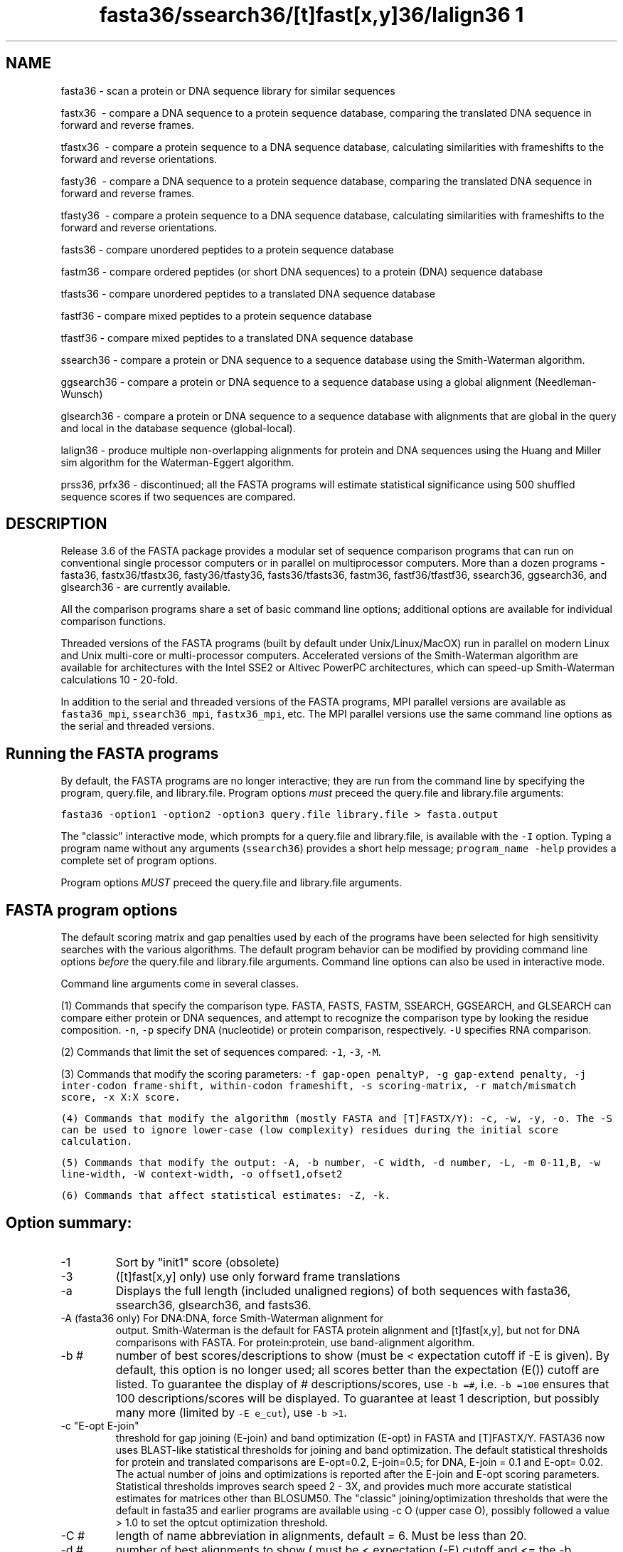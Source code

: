 .TH fasta36/ssearch36/[t]fast[x,y]36/lalign36	1 local
.SH NAME
fasta36 \- scan a protein or DNA sequence library for similar
sequences

fastx36 \ - compare a DNA sequence to a protein sequence
database, comparing the translated DNA sequence in forward and
reverse frames.

tfastx36 \ - compare a protein sequence to a DNA sequence
database, calculating similarities with frameshifts to the forward and
reverse orientations.

fasty36 \ - compare a DNA sequence to a protein sequence
database, comparing the translated DNA sequence in forward and reverse
frames.

tfasty36 \ - compare a protein sequence to a DNA sequence
database, calculating similarities with frameshifts to the forward and
reverse orientations.

fasts36 \- compare unordered peptides to a protein sequence database

fastm36 \- compare ordered peptides (or short DNA sequences)
to a protein (DNA) sequence database

tfasts36 \- compare unordered peptides to a translated DNA
sequence database

fastf36 \- compare mixed peptides to a protein sequence database

tfastf36 \- compare mixed peptides to a translated DNA
sequence database

ssearch36 \- compare a protein or DNA sequence to a
sequence database using the Smith-Waterman algorithm.

ggsearch36 \- compare a protein or DNA sequence to a
sequence database using a global alignment (Needleman-Wunsch)

glsearch36 \- compare a protein or DNA sequence to a
sequence database with alignments that are global in the query and
local in the database sequence (global-local).

lalign36 \- produce multiple non-overlapping alignments for protein
and DNA sequences using the Huang and Miller sim algorithm for the
Waterman-Eggert algorithm.

prss36, prfx36 \- discontinued; all the FASTA programs will estimate
statistical significance using 500 shuffled sequence scores if two
sequences are compared.

.SH DESCRIPTION

Release 3.6 of the FASTA package provides a modular set of sequence
comparison programs that can run on conventional single processor
computers or in parallel on multiprocessor computers. More than a
dozen programs \- fasta36, fastx36/tfastx36, fasty36/tfasty36,
fasts36/tfasts36, fastm36, fastf36/tfastf36, ssearch36, ggsearch36,
and glsearch36 \- are currently available.

All the comparison programs share a set of basic command line options;
additional options are available for individual comparison functions.

Threaded versions of the FASTA programs (built by default under
Unix/Linux/MacOX) run in parallel on modern Linux and Unix multi-core
or multi-processor computers.  Accelerated versions of the
Smith-Waterman algorithm are available for architectures with the
Intel SSE2 or Altivec PowerPC architectures, which can speed-up
Smith-Waterman calculations 10 - 20-fold.

In addition to the serial and threaded versions of the FASTA programs,
MPI parallel versions are available as \fCfasta36_mpi\fP,
\fCssearch36_mpi\fP, \fCfastx36_mpi\fP, etc. The MPI parallel versions
use the same command line options as the serial and threaded versions.

.SH Running the FASTA programs
.LP
By default, the FASTA programs are no longer interactive; they are run
from the command line by specifying the program, query.file, and
library.file.  Program options \fImust\fP preceed the
query.file and library.file arguments:
.sp
.ti 0.5i
\fCfasta36 -option1 -option2 -option3 query.file library.file > fasta.output\fP
.sp
The "classic" interactive mode, which prompts for a query.file and
library.file, is available with the \fC-I\fP option.  Typing a program
name without any arguments (\fCssearch36\fP) provides a short help
message; \fCprogram_name -help\fP provides a complete set of program
options.
.LP
Program options \fIMUST\fP preceed the query.file and library.file arguments.

.SH FASTA program options
.LP
The default scoring matrix and gap penalties used by each of the
programs have been selected for high sensitivity searches with the
various algorithms.  The default program behavior can be modified by
providing command line options \fIbefore\fP the query.file and
library.file arguments.  Command line options can also be used in
interactive mode.

Command line arguments come in several classes.

(1) Commands that specify the comparison type. FASTA, FASTS, FASTM,
SSEARCH, GGSEARCH, and GLSEARCH can compare either protein or DNA
sequences, and attempt to recognize the comparison type by looking the
residue composition. \fC-n\fP, \fC-p\fP specify DNA (nucleotide) or
protein comparison, respectively. \fC-U\fP specifies RNA comparison.

(2) Commands that limit the set of sequences compared: \fC-1\fP,
\fC-3\fP, \fC-M\fP.

(3) Commands that modify the scoring parameters: \fC-f gap-open penalty\P, \fC-g
gap-extend penalty\fP, \fC-j inter-codon frame-shift, within-codon frameshift\fP,
\fC-s scoring-matrix\fP, \fC-r
match/mismatch score\fP, \fC-x X:X score\fP.

(4) Commands that modify the algorithm (mostly FASTA and [T]FASTX/Y):
\fC-c\fP, \fC-w\fP, \fC-y\fP, \fC-o\fP. The \fC-S\fP can be used to
ignore lower-case (low complexity) residues during the initial score
calculation.

(5) Commands that modify the output: \fC-A\fP, \fC-b number\fP, \fC-C
width\fP, \fC-d number\fP, \fC-L\fP, \fC-m 0-11,B\fP, \fC-w
line-width\fP, \fC-W context-width\fP, \fC-o offset1,ofset2\fP

(6) Commands that affect statistical estimates: \fC-Z\fP, \fC-k\fP.
.SH Option summary:
.TP
\-1
Sort by "init1" score (obsolete)
.TP
\-3
([t]fast[x,y] only) use only forward frame translations
.TP
\-a
Displays the full length (included unaligned regions) of both
sequences with fasta36, ssearch36, glsearch36, and fasts36.
.TP
\-A (fasta36 only) For DNA:DNA, force Smith-Waterman alignment for
output.  Smith-Waterman is the default for FASTA protein alignment and
[t]fast[x,y], but not for DNA comparisons with FASTA.  For
protein:protein, use band-alignment algorithm.
.TP
\-b #
number of best scores/descriptions to show (must be <
expectation cutoff if -E is given).  By default, this option is no
longer used; all scores better than the expectation (E()) cutoff are
listed. To guarantee the display of # descriptions/scores, use \fC-b
=#\fP, i.e. \fC-b =100\fP ensures that 100 descriptions/scores will be
displayed.  To guarantee at least 1 description, but possibly many
more (limited by \fC-E e_cut\fP), use \fC-b >1\fP.
.TP
\-c "E-opt E-join"
threshold for gap joining (E-join) and band optimization (E-opt) in
FASTA and [T]FASTX/Y.  FASTA36 now uses BLAST-like statistical
thresholds for joining and band optimization.  The default statistical
thresholds for protein and translated comparisons are E-opt=0.2,
E-join=0.5; for DNA, E-join = 0.1 and E-opt= 0.02. The actual number
of joins and optimizations is reported after the E-join and E-opt
scoring parameters.  Statistical thresholds improves search speed 2 -
3X, and provides much more accurate statistical estimates for matrices
other than BLOSUM50. The "classic" joining/optimization thresholds
that were the default in fasta35 and earlier programs are available
using -c O (upper case O), possibly followed a value > 1.0 to set
the optcut optimization threshold.
.TP
\-C #
length of name abbreviation in alignments, default = 6.  Must be less
than 20.
.TP
\-d #
number of best alignments to show ( must be < expectation (-E) cutoff
and <= the -b description limit).
.TP
\-D
turn on debugging mode.  Enables checks on sequence alphabet that
cause problems with tfastx36, tfasty36 (only available after compile
time option).  Also preserves temp files with -e expand_script.sh option.
.TP
\-e expand_script.sh
Run a script to expand the set of sequences displayed/aligned based on
the results of the initial search.  When the -e expand_script.sh
option is used, after the initial scan and statistics calculation, but
before the "Best scores" are shown, expand_script.sh with a single
argument, the name of a file that contains the accession information
(the text on the fasta description line between > and the first space)
and the E()-value for the sequence.  expand_script.sh then uses this
information to send a library of additional sequences to stdout. These
additional sequences are included in the list of high-scoring
sequences (if their scores are significant) and aligned. The
additional sequences do not change the statistics or database size.
.TP
\-E e_cut e_cut_r
expectation value upper limit for score and alignment display.
Defaults are 10.0 for FASTA36 and SSEARCH36 protein searches, 5.0 for
translated DNA/protein comparisons, and 2.0 for DNA/DNA
searches. FASTA version 36 now reports additional alignments between
the query and the library sequence, the second value sets the
threshold for the subsequent alignments.  If not given, the threshold
is e_cut/10.0.  If given and value > 1.0, e_cut_r = e_cut / value; for
value < 1.0, e_cut_r = value;  If e_cut_r < 0, then the additional
alignment option is disabled.
.TP
\-f #
penalty for opening a gap.
.TP
\-F #
expectation value lower limit for score and alignment display.
-F 1e-6 prevents library sequences with E()-values lower than 1e-6
from being displayed. This allows the use to focus on more distant
relationships.
.TP
\-g #
penalty for additional residues in a gap
.TP
\-h
Show short help message.
.TP
\-help
Show long help message, with all options.
.TP
\-H
show histogram (with fasta-36.3.4, the histogram is not shown by default).
.TP
\-i
(fasta DNA, [t]fastx[x,y]) compare against
only the reverse complement of the library sequence.
.TP
\-I
interactive mode; prompt for query filename, library.
.TP
\-j # #
([t]fast[x,y] only) penalty for a frameshift between two codons, 
([t]fasty only) penalty for a frameshift within a codon.
.TP
\-J
(lalign36 only) show identity alignment.
.TP
\-k
specify number of shuffles for statistical parameter estimation (default=500).
.TP
\-l str
specify FASTLIBS file
.TP
\-L
report long sequence description in alignments (up to 200 characters).
.TP
\-m 0,1,2,3,4,5,6,8,9,10,11,B,BB,"F# out.file" alignment display
options.  \fC-m 0, 1, 2, 3\fP display different types of alignments.
\fC-m 4\fP provides an alignment "map" on the query. \fC-m 5\fP
combines the alignment map and a \fC-m 0\fP alignment.  \fC-m 6\fP
provides an HTML output.
.TP
\fC-m 8\fP seeks to mimic BLAST -m 8 tabular output.  Only query and
library sequence names, and identity, mismatch, starts/stops,
E()-values, and bit scores are displayed.  \fC-m 8C\fp mimics BLAST
tabular format with comment lines.  \fC-m 8\fP formats do not show
alignments.
.TP
\fC-m 9\fP does not change the alignment output, but provides
alignment coordinate and percent identity information with the best
scores report.  \fC-m 9c\fP adds encoded alignment information to the
\fC-m 9\fP; \fC-m 9C\fP adds encoded alignment information as a CIGAR
formatted string. To accomodate frameshifts, the CIGAR format has been
supplemented with F (forward) and R (reverse).  \fC-m 9i\fP provides
only percent identity and alignment length information with the best
scores.  With current versions of the FASTA programs, independent
\fC-m\fP options can be combined; e.g. \fC-m 1 -m 9c -m 6\fP.
.TP
\-m 11 provides \fClav\fP format output from lalign36.  It does not
currently affect other alignment algorithms.  The \fClav2ps\fP and
\fClav2svg\fP programs can be used to convert \fClav\fP format output
to postscript/SVG alignment "dot-plots".
.TP
\-m B provides \fCBLAST\fP-like alignments.  Alignments are labeled as
"Query" and "Sbjct", with coordinates on the same line as the
sequences, and \fCBLAST\fP-like symbols for matches and
mismatches. \fC-m BB\fP extends BLAST similarity to all the output,
providing an output that closely mimics BLAST output.
.TP
\-m "F# out.file" allows one search to write different alignment
formats to different files.  The 'F' indicates separate file output;
the '#' is the output format (1-6,8,9,10,11,B,BB, multiple compatible
formats can be combined separated by commas -',').
.TP
\-M #-#
molecular weight (residue) cutoffs.  -M "101-200" examines only
library sequences that are 101-200 residues long.
.TP
\-n
force query to nucleotide sequence
.TP
\-N #
break long library sequences into blocks of # residues.  Useful for
bacterial genomes, which have only one sequence entry.  -N 2000 works
well for well for bacterial genomes. (This option was required when
FASTA only provided one alignment between the query and library
sequence.  It is not as useful, now that multiple alignments are
available.)
.TP
\-o "#,#"
offsets query, library sequence for numbering alignments
.TP
\-O file
send output to file.
.TP
\-p
force query to protein alphabet.
.TP
\-P pssm_file
(ssearch36, ggsearch36, glsearch36 only).  Provide blastpgp checkpoint
file as the PSSM for searching. Two PSSM file formats are available,
which must be provided with the filename. 'pssm_file 0' uses a binary
format that is machine specific; 'pssm_file 1' uses the "blastpgp -u 1
-C pssm_file" ASN.1 binary format (preferred).
.TP
\-q/-Q
quiet option; do not prompt for input (on by default)
.TP
\-r "+n/-m" 
(DNA only) values for match/mismatch for DNA comparisons. \fC+n\fP is
used for the maximum positive value and \fC-m\fP is used for the
maximum negative value. Values between max and min, are rescaled, but
residue pairs having the value -1 continue to be -1.
.TP 
\-R file
save all scores to statistics file (previously -r file)
.TP
\-s name
specify substitution matrix.  BLOSUM50 is used by default; PAM250,
PAM120, and BLOSUM62 can be specified by setting -s P120, P250, or
BL62.  Additional scoring matrices include: BLOSUM80 (BL80), and
MDM10, MDM20, MDM40 (Jones, Taylor, and Thornton, 1992 CABIOS
8:275-282; specified as -s MD10, -s MD20, -s MD40), OPTIMA5 (-s OPT5,
Kann and Goldstein, (2002) Proteins 48:367-376), and VTML160 (-s
VT160, Mueller and Vingron (2002) J. Comp. Biol. 19:8-13).  Each
scoring matrix has associated default gap penalties.  The BLOSUM62
scoring matrix and -11/-1 gap penalties can be specified with -s BP62.
.IP
Alternatively, a BLASTP format scoring matrix file can be specified,
e.g. -s matrix.filename.  DNA scoring matrices can also be specified
with the "-r" option.
.IP
With fasta36.3, variable scoring matrices can
be specified by preceeding the scoring matrix abbreviation with '?',
e.g. -s '?BP62'. Variable scoring matrices allow the FASTA programs to
choose an alternative scoring matrix with higher information content
(bit score/position) when short queries are used.  For example, a 90
nucleotide FASTX query can produce only a 30 amino-acid alignment, so
a scoring matrix with 1.33 bits/position is required to produce a 40
bit score. The FASTA programs include BLOSUM50 (0.49 bits/pos) and
BLOSUM62 (0.58 bits/pos) but can range to MD10 (3.44
bits/position). The variable scoring matrix option searches down the
list of scoring matrices to find one with information content high
enough to produce a 40 bit alignment score.
.TP
\-S
treat lower case letters in the query or database as low complexity
regions that are equivalent to 'X' during the initial database scan,
but are treated as normal residues for the final alignment display.
Statistical estimates are based on the 'X'ed out sequence used during
the initial search. Protein databases (and query sequences) can be
generated in the appropriate format using John Wooton's "pseg"
program, available from ftp://ftp.ncbi.nih.gov/pub/seg/pseg.  Once you
have compiled the "pseg" program, use the command:
.IP
\fCpseg database.fasta -z 1 -q  > database.lc_seg\fP
.TP
\-t #
Translation table - [t]fastx36 and [t]fasty36 support the BLAST
tranlation tables.  See
\fChttp://www.ncbi.nih.gov/htbin-post/Taxonomy/wprintgc?mode=c/\fP.
.TP
\-T #
(threaded, parallel only) number of threads or workers to use (on
Linux/MacOS/Unix, the default is to use as many processors as are
available; on Windows systems, 2 processors are used).
.TP
\-U
Do RNA sequence comparisons: treat 'T' as 'U', allow G:U base pairs (by 
scoring "G-A" and "T-C" as score(G:G)-3).  Search only one strand.
.TP
\-V "?$%*"
Allow special annotation characters in query sequence.  These characters
will be displayed in the alignments on the coordinate number line.
.TP
\-w # line width for similarity score, sequence alignment, output.
.TP
\-W # context length (default is 1/2 of line width -w) for alignment,
like fasta and ssearch, that provide additional sequence context.
.TP
\-X extended options.  Less used options. Other options include
\fC-XB\fP, \fC-XM4G\fP, \fC-Xo\fP, \fC-Xx\fP, and \fC-Xy\fP; see
\fBfasta_guide.pdf\fP.
.TP
\-z 1, 2, 3, 4, 5, 6
Specify the statistical calculation. Default is -z 1 for local
similarity searches, which uses regression against the length of the
library sequence. -z -1 disables statistics.  -z 0 estimates
significance without normalizing for sequence length. -z 2 provides
maximum likelihood estimates for lambda and K, censoring the 250
lowest and 250 highest scores. -z 3 uses Altschul and Gish's
statistical estimates for specific protein BLOSUM scoring matrices and
gap penalties. -z 4,5: an alternate regression method.  \-z 6 uses a
composition based maximum likelihood estimate based on the method of
Mott (1992) Bull. Math. Biol. 54:59-75.
.TP
\-z 11,12,14,15,16
compute the regression against scores of randomly
shuffled copies of the library sequences.  Twice as many comparisons
are performed, but accurate estimates can be generated from databases
of related sequences. -z 11 uses the -z 1 regression strategy, etc.
.TP
\-z 21, 22, 24, 25, 26
compute two E()-values.  The standard (library-based) E()-value is
calculated in the standard way (-z 1, 2, etc), but a second E2()
value is calculated by shuffling the high-scoring sequences (those
with E()-values less than the threshold).  For "average" composition
proteins, these two estimates will be similar (though the
best-shuffle estimates are always more conservative).  For biased
composition proteins, the two estimates may differ by 100-fold or
more.  A second -z option, e.g. -z "21 2", specifies the estimation
method for the best-shuffle E2()-values. Best-shuffle E2()-values
approximate the estimates given by PRSS (or in a pairwise SSEARCH).
.TP
\-Z db_size
Set the apparent database size used for expectation value calculations
(used for protein/protein FASTA and SSEARCH, and for [T]FASTX/Y).
.SH Reading sequences from STDIN
.LP
The FASTA programs can accept a query sequence from
the unix "stdin" data stream.  This makes it much easier to use
fasta36 and its relatives as part of a WWW page. To indicate that
stdin is to be used, use "@" as the query sequence file name.  "@" can
also be used to specify a subset of the query sequence to be used,
e.g:
.sp
.ti 0.5i
cat query.aa | fasta36 @:50-150 s
.sp
would search the 's' database with residues 50-150 of query.aa.  FASTA
cannot automatically detect the sequence type (protein vs DNA) when
"stdin" is used and assumes protein comparisons by default; the '-n'
option is required for DNA for STDIN queries.
.SH Environment variables:
.TP
FASTLIBS
location of library choice file (-l FASTLIBS)
.TP
SRCH_URL1, SRCH_URL2
format strings used to define options to re-search the
database.
.TP
REF_URL
the format string used to define the option to lookup the library
sequence in entrez, or some other database.

.SH AUTHOR
Bill Pearson
.br
wrp@virginia.EDU

Version: $ Id: $
Revision: $Revision: 210 $
